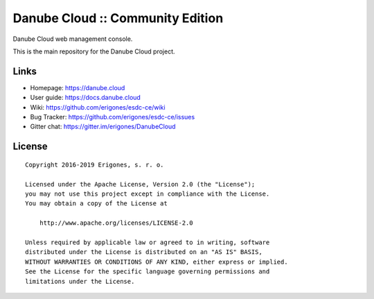 Danube Cloud :: Community Edition
#################################

Danube Cloud web management console.

This is the main repository for the Danube Cloud project.


Links
=====

- Homepage: https://danube.cloud
- User guide: https://docs.danube.cloud
- Wiki: https://github.com/erigones/esdc-ce/wiki
- Bug Tracker: https://github.com/erigones/esdc-ce/issues
- Gitter chat: https://gitter.im/erigones/DanubeCloud


License
=======

::

    Copyright 2016-2019 Erigones, s. r. o.

    Licensed under the Apache License, Version 2.0 (the "License");
    you may not use this project except in compliance with the License.
    You may obtain a copy of the License at

        http://www.apache.org/licenses/LICENSE-2.0

    Unless required by applicable law or agreed to in writing, software
    distributed under the License is distributed on an "AS IS" BASIS,
    WITHOUT WARRANTIES OR CONDITIONS OF ANY KIND, either express or implied.
    See the License for the specific language governing permissions and
    limitations under the License.

